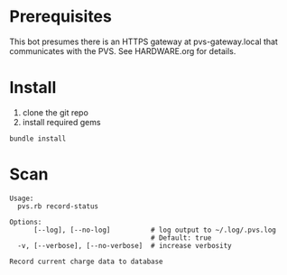 * Prerequisites
This bot presumes there is an HTTPS gateway at pvs-gateway.local that communicates with the PVS.
See HARDWARE.org for details.

* Install
1. clone the git repo
2. install required gems

#+BEGIN_SRC shell
bundle install
#+END_SRC

* Scan
#+BEGIN_EXAMPLE
Usage:
  pvs.rb record-status

Options:
      [--log], [--no-log]          # log output to ~/.log/.pvs.log
                                   # Default: true
  -v, [--verbose], [--no-verbose]  # increase verbosity

Record current charge data to database
#+END_EXAMPLE
